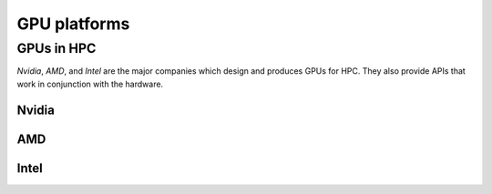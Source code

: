 .. _gpu-platforms:

GPU platforms
=============

.. questions::

   - q1
   - q2

.. objectives::

   - o1
   - o2

.. instructor-note::

   - X min teaching
   - X min exercises

GPUs in HPC
-----------

*Nvidia*, *AMD*, and *Intel* are the major companies which design and produces GPUs for HPC. They also  provide APIs that work in conjunction with the hardware. 

Nvidia
~~~~~~

AMD
~~~

Intel
~~~~~

.. keypoints::

   - k1
   - k2

